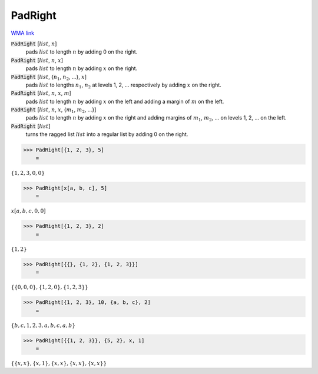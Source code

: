 PadRight
========

`WMA link <https://reference.wolfram.com/language/ref/PadRight.html>`_


:code:`PadRight` [:math:`list`, :math:`n`]
    pads :math:`list` to length :math:`n` by adding 0 on the right.

:code:`PadRight` [:math:`list`, :math:`n`, :math:`x`]
    pads :math:`list` to length :math:`n` by adding :math:`x` on the right.

:code:`PadRight` [:math:`list`, {:math:`n_1`, :math:`n_2`, ...}, :math:`x`]
    pads :math:`list` to lengths :math:`n_1`, :math:`n_2` at levels 1, 2, ... respectively by adding :math:`x` on the right.

:code:`PadRight` [:math:`list`, :math:`n`, :math:`x`, :math:`m`]
    pads :math:`list` to length :math:`n` by adding :math:`x` on the left and adding a margin of :math:`m` on the left.

:code:`PadRight` [:math:`list`, :math:`n`, :math:`x`, {:math:`m_1`, :math:`m_2`, ...}]
    pads :math:`list` to length :math:`n` by adding :math:`x` on the right and adding margins of :math:`m_1`, :math:`m_2`, ...
    on levels 1, 2, ... on the left.

:code:`PadRight` [:math:`list`]
    turns the ragged list :math:`list` into a regular list by adding 0 on the right.





>>> PadRight[{1, 2, 3}, 5]
    =

:math:`\left\{1,2,3,0,0\right\}`


>>> PadRight[x[a, b, c], 5]
    =

:math:`x\left[a,b,c,0,0\right]`


>>> PadRight[{1, 2, 3}, 2]
    =

:math:`\left\{1,2\right\}`


>>> PadRight[{{}, {1, 2}, {1, 2, 3}}]
    =

:math:`\left\{\left\{0,0,0\right\},\left\{1,2,0\right\},\left\{1,2,3\right\}\right\}`


>>> PadRight[{1, 2, 3}, 10, {a, b, c}, 2]
    =

:math:`\left\{b,c,1,2,3,a,b,c,a,b\right\}`


>>> PadRight[{{1, 2, 3}}, {5, 2}, x, 1]
    =

:math:`\left\{\left\{x,x\right\},\left\{x,1\right\},\left\{x,x\right\},\left\{x,x\right\},\left\{x,x\right\}\right\}`


